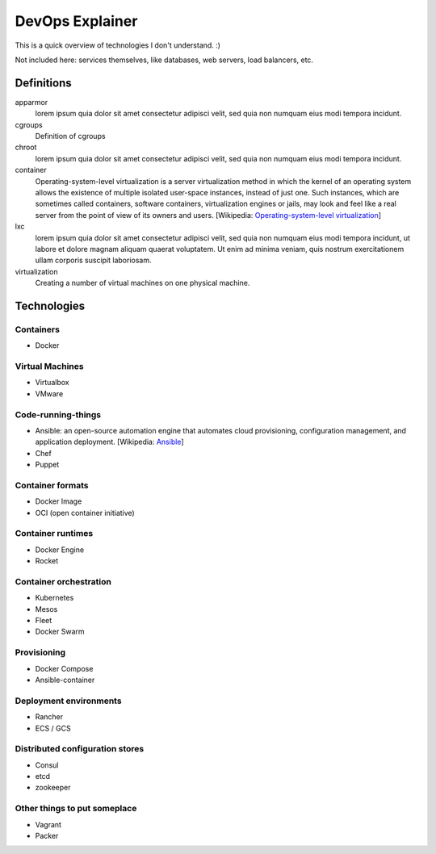 ################
DevOps Explainer
################

This is a quick overview of technologies I don't understand. :)

Not included here: services themselves, like databases, web servers, load
balancers, etc.

Definitions
===========

apparmor
  lorem ipsum quia dolor sit amet consectetur adipisci velit, sed quia non
  numquam eius modi tempora incidunt. 

cgroups
  Definition of cgroups

chroot
  lorem ipsum quia dolor sit amet consectetur adipisci velit, sed quia non
  numquam eius modi tempora incidunt. 

container
  Operating-system-level virtualization is a server virtualization method in which the kernel of an operating system allows the existence of multiple isolated user-space instances, instead of just one. Such instances, which are sometimes called containers, software containers, virtualization engines or jails, may look and feel like a real server from the point of view of its owners and users. [Wikipedia: `Operating-system-level virtualization <https://en.wikipedia.org/wiki/Operating-system-level_virtualization>`_]

lxc
  lorem ipsum quia dolor sit amet consectetur adipisci velit, sed quia non
  numquam eius modi tempora incidunt, ut labore et dolore magnam aliquam
  quaerat voluptatem. Ut enim ad minima veniam, quis nostrum exercitationem
  ullam corporis suscipit laboriosam. 

virtualization
  Creating a number of virtual machines on one physical machine.


Technologies
============


Containers
----------


* Docker


Virtual Machines
----------------

* Virtualbox
* VMware


Code-running-things
-------------------

* Ansible: an open-source automation engine that automates cloud provisioning, configuration management, and application deployment. [Wikipedia: `Ansible <https://en.wikipedia.org/wiki/Ansible_(software)>`_]

* Chef
* Puppet


Container formats
-----------------

* Docker Image
* OCI (open container initiative)


Container runtimes
------------------

* Docker Engine
* Rocket


Container orchestration
-----------------------

* Kubernetes
* Mesos
* Fleet
* Docker Swarm


Provisioning
------------

* Docker Compose
* Ansible-container


Deployment environments
-----------------------

* Rancher
* ECS / GCS


Distributed configuration stores
--------------------------------

* Consul
* etcd
* zookeeper


Other things to put someplace
-----------------------------

* Vagrant
* Packer

